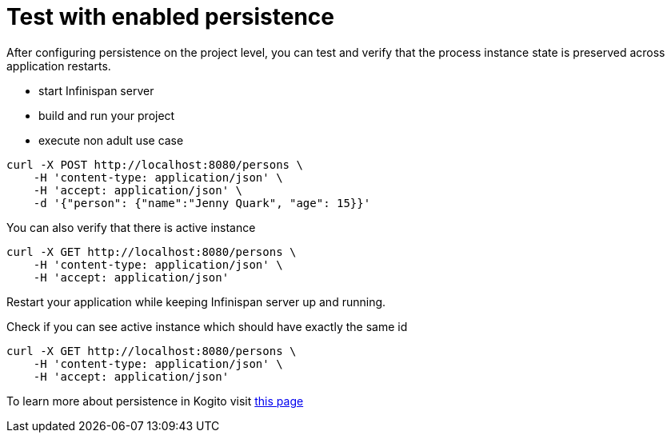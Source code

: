 [id="test-with-enabled-persistence_{context}"]
= Test with enabled persistence

After configuring persistence on the project level, you can test and verify that the process instance
state is preserved across application restarts.

* start Infinispan server
* build and run your project
* execute non adult use case

[source,bash]
----
curl -X POST http://localhost:8080/persons \
    -H 'content-type: application/json' \
    -H 'accept: application/json' \
    -d '{"person": {"name":"Jenny Quark", "age": 15}}'
----

You can also verify that there is active instance

[source,bash]
----
curl -X GET http://localhost:8080/persons \
    -H 'content-type: application/json' \
    -H 'accept: application/json'
----

Restart your application while keeping Infinispan server up and running.

Check if you can see active instance which should have exactly the same id

[source,bash]
----
curl -X GET http://localhost:8080/persons \
    -H 'content-type: application/json' \
    -H 'accept: application/json'
----

To learn more about persistence in Kogito visit https://github.com/kiegroup/kogito-runtimes/wiki/Persistence[this page]